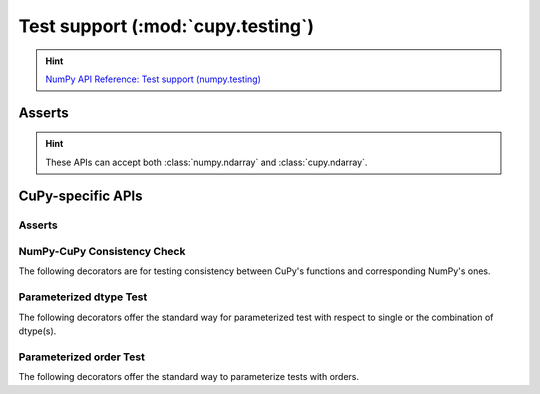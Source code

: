.. module:: cupy.testing

Test support (:mod:`cupy.testing`)
==================================

.. Hint:: `NumPy API Reference: Test support (numpy.testing) <https://numpy.org/doc/stable/reference/routines.testing.html>`_

Asserts
-------

.. Hint:: These APIs can accept both :class:`numpy.ndarray` and :class:`cupy.ndarray`.

.. autosummary::
   :toctree: generated/

   assert_array_almost_equal
   assert_allclose
   assert_array_almost_equal_nulp
   assert_array_max_ulp
   assert_array_equal
   assert_array_less

CuPy-specific APIs
------------------

Asserts
~~~~~~~

.. autosummary::
   :toctree: generated/

   assert_array_list_equal


NumPy-CuPy Consistency Check
~~~~~~~~~~~~~~~~~~~~~~~~~~~~

The following decorators are for testing consistency
between CuPy's functions and corresponding NumPy's ones.

.. autosummary::
   :toctree: generated/

   numpy_cupy_allclose
   numpy_cupy_array_almost_equal
   numpy_cupy_array_almost_equal_nulp
   numpy_cupy_array_max_ulp
   numpy_cupy_array_equal
   numpy_cupy_array_list_equal
   numpy_cupy_array_less


Parameterized dtype Test
~~~~~~~~~~~~~~~~~~~~~~~~

The following decorators offer the standard way for
parameterized test with respect to single or the
combination of dtype(s).

.. autosummary::
   :toctree: generated/

   for_dtypes
   for_all_dtypes
   for_float_dtypes
   for_signed_dtypes
   for_unsigned_dtypes
   for_int_dtypes
   for_complex_dtypes
   for_dtypes_combination
   for_all_dtypes_combination
   for_signed_dtypes_combination
   for_unsigned_dtypes_combination
   for_int_dtypes_combination


Parameterized order Test
~~~~~~~~~~~~~~~~~~~~~~~~

The following decorators offer the standard way to parameterize tests with
orders.

.. autosummary::
   :toctree: generated/

   for_orders
   for_CF_orders
